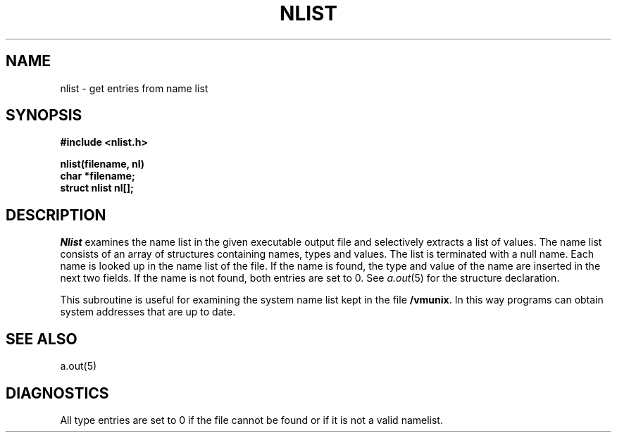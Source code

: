 .\" Copyright (c) 1980 Regents of the University of California.
.\" All rights reserved.  The Berkeley software License Agreement
.\" specifies the terms and conditions for redistribution.
.\"
.\"	@(#)nlist.3	5.1 (Berkeley) 5/15/85
.\"
.TH NLIST 3  "19 January 1983"
.UC 4
.SH NAME
nlist \- get entries from name list
.SH SYNOPSIS
.nf
.B #include <nlist.h>
.PP
.B nlist(filename, nl)
.B char *filename;
.B struct nlist nl[];
.fi
.SH DESCRIPTION
.I Nlist
examines the name list in the given executable output file
and selectively extracts a list of values.
The name list consists of an array of structures containing names,
types and values.
The list is terminated with a null name.
Each name is looked up in the name list of the file.
If the name is found, the type and value of the
name are inserted in the next two fields.
If the name is not found, both entries are set to 0.
See
.IR a.out (5)
for the structure declaration.
.PP
This subroutine is useful for examining the system name list kept in the file
.BR /vmunix .
In this way programs can obtain system addresses that are up to date.
.SH "SEE ALSO"
a.out(5)
.SH DIAGNOSTICS
All type entries are set to 0 if the file cannot be found
or if it is not a valid namelist.
